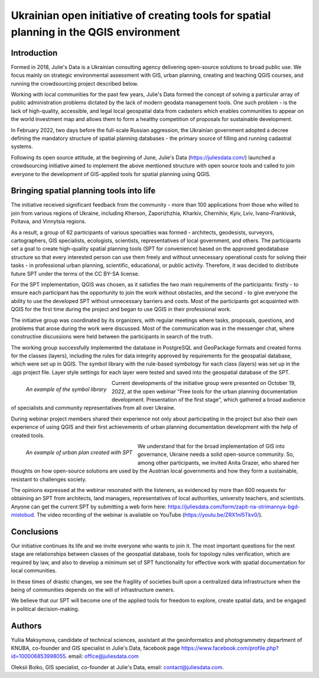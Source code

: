 ===================================================================================================
Ukrainian open initiative of creating tools for spatial planning in the QGIS environment
===================================================================================================


Introduction
==================

Formed in 2018, Julie's Data is a Ukrainian consulting agency delivering open-source solutions to broad public use. 
We focus mainly on strategic environmental assessment with GIS, urban planning, creating and teaching QGIS courses, and running the crowdsourcing project described below.

Working with local communities for the past few years, Julie's Data formed the concept of solving a particular array of public administration problems dictated by the lack of modern geodata management tools.
One such problem  - is the lack of high-quality, accessible, and legal local geospatial data from cadasters which enables communities to appear on the world investment map and allows them to form a healthy competition of proposals for sustainable development.

In February 2022, two days before the full-scale Russian aggression, the Ukrainian government adopted a decree defining the mandatory structure of spatial planning databases - the primary source of filling and running cadastral systems.

Following its open source attitude, at the beginning of June, Julie's Data (https://juliesdata.com/) launched a crowdsourcing initiative aimed to implement the above mentioned structure with open source tools and called to join everyone to the development of GIS-applied tools for spatial planning using QGIS.

Bringing spatial planning tools into life
=========================================

The initiative received significant feedback from the community - more than 100 applications from those who willed to join from various regions of Ukraine, including Kherson, Zaporizhzhia, Kharkiv, Chernihiv, Kyiv, Lviv, Ivano-Frankivsk, Poltava, and Vinnytsia regions.

As a result, a group of 62 participants of various specialties was formed - architects, geodesists, surveyors, cartographers, GIS specialists, ecologists, scientists, representatives of local government, and others.
The participants set a goal to create high-quality spatial planning tools (SPT for convenience) based on the approved geodatabase structure so that every interested person can use them freely and without unnecessary operational costs for solving their tasks - in professional urban planning, scientific, educational, or public activity.
Therefore, it was decided to distribute future SPT under the terms of the CC BY-SA license.

For the SPT implementation, QGIS was chosen, as it satisfies the two main requirements of the participants: firstly - to ensure each participant has the opportunity to join the work without obstacles, and the second - to give everyone the ability to use the developed SPT without unnecessary barriers and costs. Most of the participants got acquainted with QGIS for the first time during the project and began to use QGIS in their professional work.

The initiative group was coordinated by its organizers, with regular meetings where tasks, proposals, questions, and problems that arose during the work were discussed.
Most of the communication was in the messenger chat, where constructive discussions were held between the participants in search of the truth.

The working group successfully implemented the database in PostgreSQL and GeoPackage formats and created forms for the classes (layers), including the rules for data integrity approved by requirements for the geospatial database, which were set up in QGIS. The symbol library with the rule-based symbology for each class (layers) was set up in the .qgs project file. Layer style settings for each layer were tested and saved into the geospatial database of the SPT.

.. figure:: ./images/ukraine_spt1.png
   :alt: An example of the symbol library
   :align: left

   *An example of the symbol library*

Current developments of the initiative group were presented on October 19, 2022, at the open webinar "Free tools for the urban planning documentation development. Presentation of the first stage", which gathered a broad audience of specialists and community representatives from all over Ukraine.

During webinar project members shared their experience not only about participating in the project but also their own experience of using QGIS and their first achievements of urban planning documentation development with the help of created tools.

.. figure:: ./images/ukraine_spt2.png
   :alt: An urban plan created with SPT
   :align: left

   *An example of urban plan created with SPT*

We understand that for the broad implementation of GIS into governance, Ukraine needs a solid open-source community. So, among other participants, we invited Anita Grazer, who shared her thoughts on how open-source solutions are used by the Austrian local governments and how they form a sustainable, resistant to challenges society.

The opinions expressed at the webinar resonated with the listeners, as evidenced by more than 600 requests for obtaining an SPT from architects, land managers, representatives of local authorities, university teachers, and scientists.
Anyone can get the current SPT by submitting a web form here: https://juliesdata.com/form/zapit-na-otrimannya-bgd-mistobud. The video recording of the webinar is available on YouTube (https://youtu.be/ZRX1nI5Tkv0/).

Conclusions
===========

Our initiative continues its life and we invite everyone who wants to join it. The most important questions for the next stage are relationships between classes of the geospatial database, tools for  topology rules verification, which are required by law, and also to develop a minimum set of SPT functionality for effective work with spatial documentation for local communities.

In these times of drastic changes, we see the fragility of societies built upon a centralized data infrastructure when the being of communities depends on the will of infrastructure owners.

We believe that our SPT will become one of the applied tools for freedom to explore, create spatial data, and be engaged in political decision-making.

Authors
=======

Yuliia Maksymova, candidate of technical sciences, assistant at the geoinformatics and photogrammetry department of KNUBA, co-founder and GIS specialist in Julie's Data, facebook page https://www.facebook.com/profile.php?id=100006853998055. email: office@juliesdata.com

Oleksii Boiko, GIS specialist, co-founder at Julie's Data, email: contact@juliesdata.com.
